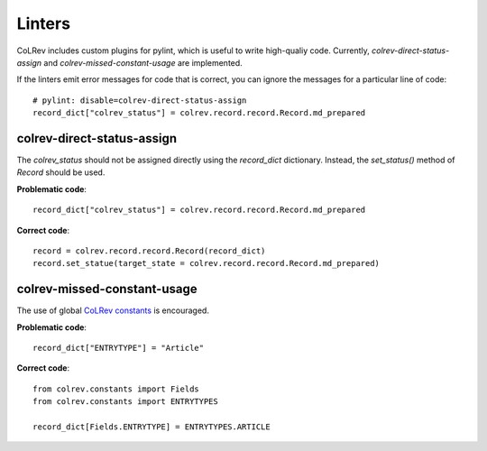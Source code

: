 Linters
====================================

CoLRev includes custom plugins for pylint, which is useful to write high-qualiy code. Currently, `colrev-direct-status-assign` and `colrev-missed-constant-usage` are implemented.

If the linters emit error messages for code that is correct, you can ignore the messages for a particular line of code::

   # pylint: disable=colrev-direct-status-assign
   record_dict["colrev_status"] = colrev.record.record.Record.md_prepared


colrev-direct-status-assign
----------------------------------

The `colrev_status` should not be assigned directly using the `record_dict` dictionary. Instead, the `set_status()` method of `Record` should be used.

**Problematic code**::

   record_dict["colrev_status"] = colrev.record.record.Record.md_prepared


**Correct code**::

   record = colrev.record.record.Record(record_dict)
   record.set_statue(target_state = colrev.record.record.Record.md_prepared)



colrev-missed-constant-usage
----------------------------------

The use of global `CoLRev constants <https://github.com/CoLRev-Environment/colrev/blob/main/colrev/constants.py>`_ is encouraged.

**Problematic code**::

   record_dict["ENTRYTYPE"] = "Article"

**Correct code**::

   from colrev.constants import Fields
   from colrev.constants import ENTRYTYPES

   record_dict[Fields.ENTRYTYPE] = ENTRYTYPES.ARTICLE
